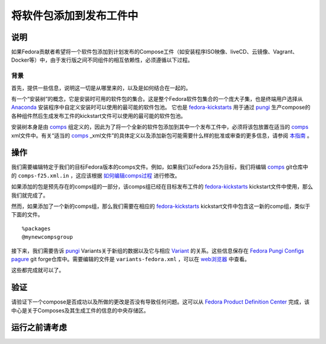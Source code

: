 .. SPDX-License-Identifier:    CC-BY-SA-3.0


========================
将软件包添加到发布工件中
========================

说明
====
如果Fedora贡献者希望将一个软件包添加到计划发布的Compose工件（如安装程序ISO映像、liveCD、云镜像、Vagrant、Docker等）中，由于发行版之间不同组件的相互依赖性，必须遵循以下过程。

背景
----
首先，提供一些信息，说明这一切是从哪里来的，以及是如何结合在一起的。

有一个“安装树”的概念，它是安装时可用的软件包的集合。这是整个Fedora软件包集合的一个庞大子集，也是终端用户选择从 `Anaconda`_ 安装程序中自定义安装时可以使用的最可能的软件包池。
它也是 `fedora-kickstarts`_ 用于通过 `pungi`_ 生产compose的各种组件然后生成发布工件的kickstart文件可以使用的最可能的软件包池。

安装树本身是由 `comps`_ 组定义的，因此为了将一个全新的软件包添加到其中一个发布工件中，必须将该包放置在适当的 `comps`_ xml文件中。有关“适当的 `comps`_ _xml文件”的具体定义以及添加新包可能需要什么样的批准或审查的更多信息，请参阅 `本指南`_ 。

操作
====

我们需要编辑特定于我们的目标Fedora版本的comps文件。例如，如果我们以Fedora 25为目标，我们将编辑 `comps`_ git仓库中的 ``comps-f25.xml.in`` ，这应该根据 `如何编辑comps过程`_ 进行修改。

如果添加的包是预先存在的comps组的一部分，该comps组已经在目标发布工件的 `fedora-kickstarts`_ kickstart文件中使用，那么我们就完成了。

然而，如果添加了一个新的comps组，那么我们需要在相应的 `fedora-kickstarts`_ kickstart文件中包含这一新的comp组，类似于下面的文件。

::

    %packages
    @mynewcompsgroup


接下来，我们需要告诉 `pungi`_ Variants关于新组的数据以及它与相应 `Variant`_ 的关系。这些信息保存在 `Fedora Pungi Configs`_ `pagure`_ git forge仓库中。需要编辑的文件是 ``variants-fedora.xml`` ，可以在 `web浏览器`_ 中查看。

这些都完成就可以了。

验证
====

请验证下一个compose是否成功以及所做的更改是否没有导致任何问题。这可以从 `Fedora Product Definition Center`_ 完成，该中心是关于Composes及其生成工件的信息的中央存储区。

运行之前请考虑
==============
.. Create a list of things to keep in mind when performing action.

.. _pagure: https://pagure.io/
.. _pungi: https://pagure.io/pungi
.. _comps: https://pagure.io/fedora-comps
.. _Anaconda: https://fedoraproject.org/wiki/Anaconda
.. _Fedora Pungi Configs: https://pagure.io/pungi-fedora
.. _fedora-kickstarts: https://pagure.io/fedora-kickstarts
.. _web浏览器: https://pagure.io/pungi-fedora/blob/master/f/variants-fedora.xml
.. _Fedora Product Definition Center: https://pdc.fedoraproject.org/compose/
.. _本指南:
    https://fedoraproject.org/wiki/How_to_use_and_edit_comps.xml_for_package_groups
.. _Variant:
    https://sgallagh.wordpress.com/2016/03/18/sausage-factory-multiple-edition-handling-in-fedora/
.. _如何编辑comps过程:
    https://fedoraproject.org/wiki/How_to_use_and_edit_comps.xml_for_package_groups#How_to_edit_comps
